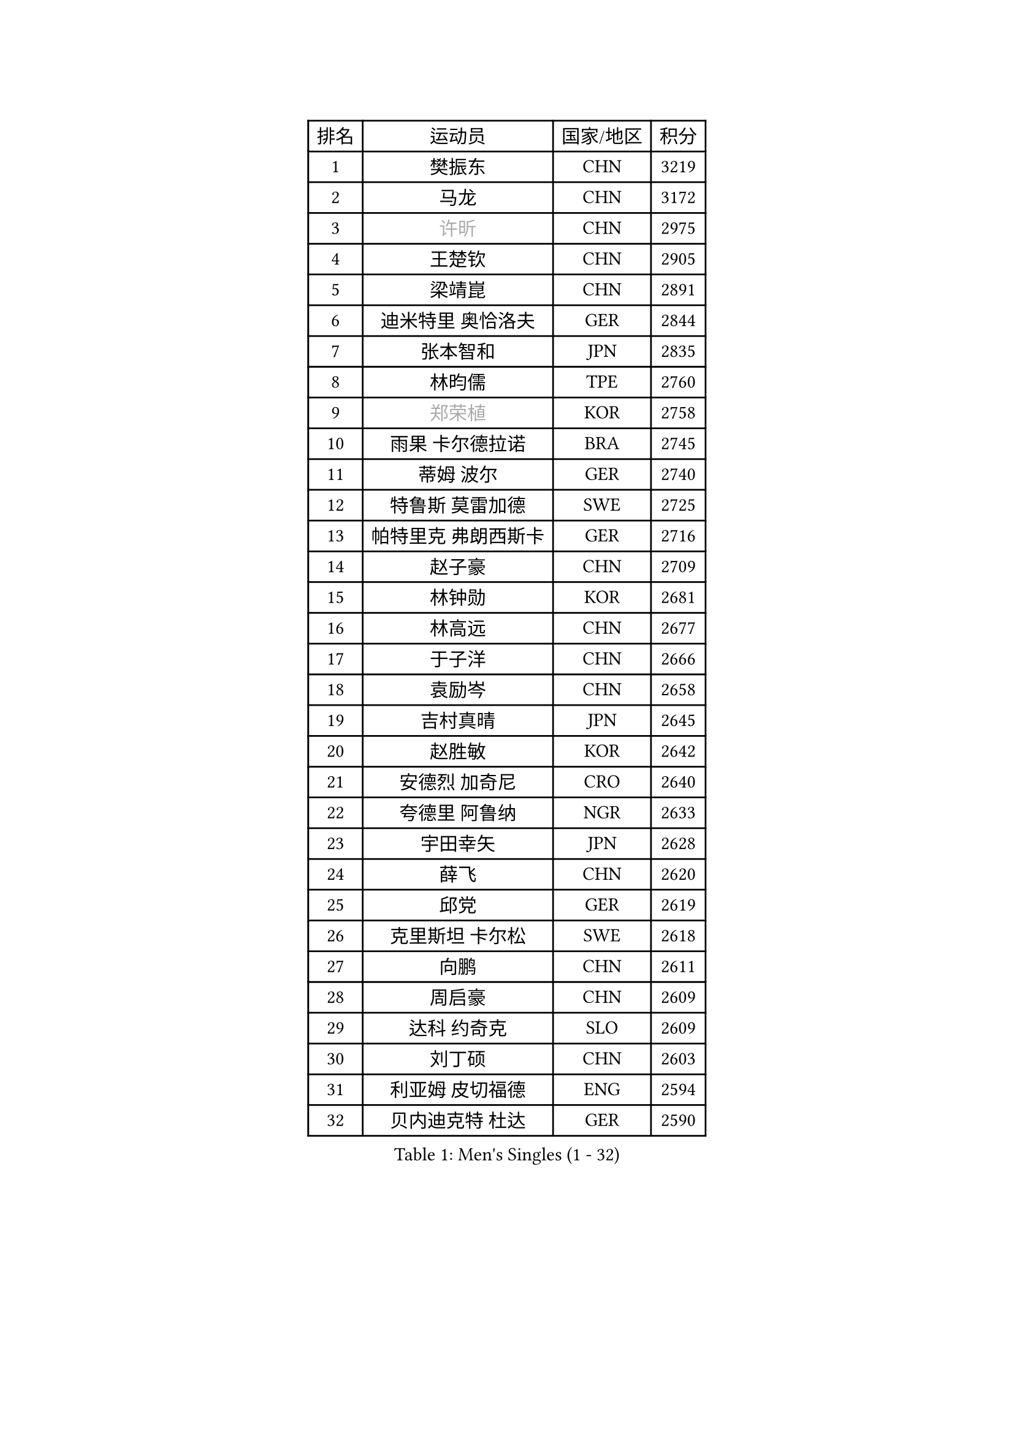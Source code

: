 
#set text(font: ("Courier New", "NSimSun"))
#figure(
  caption: "Men's Singles (1 - 32)",
    table(
      columns: 4,
      [排名], [运动员], [国家/地区], [积分],
      [1], [樊振东], [CHN], [3219],
      [2], [马龙], [CHN], [3172],
      [3], [#text(gray, "许昕")], [CHN], [2975],
      [4], [王楚钦], [CHN], [2905],
      [5], [梁靖崑], [CHN], [2891],
      [6], [迪米特里 奥恰洛夫], [GER], [2844],
      [7], [张本智和], [JPN], [2835],
      [8], [林昀儒], [TPE], [2760],
      [9], [#text(gray, "郑荣植")], [KOR], [2758],
      [10], [雨果 卡尔德拉诺], [BRA], [2745],
      [11], [蒂姆 波尔], [GER], [2740],
      [12], [特鲁斯 莫雷加德], [SWE], [2725],
      [13], [帕特里克 弗朗西斯卡], [GER], [2716],
      [14], [赵子豪], [CHN], [2709],
      [15], [林钟勋], [KOR], [2681],
      [16], [林高远], [CHN], [2677],
      [17], [于子洋], [CHN], [2666],
      [18], [袁励岑], [CHN], [2658],
      [19], [吉村真晴], [JPN], [2645],
      [20], [赵胜敏], [KOR], [2642],
      [21], [安德烈 加奇尼], [CRO], [2640],
      [22], [夸德里 阿鲁纳], [NGR], [2633],
      [23], [宇田幸矢], [JPN], [2628],
      [24], [薛飞], [CHN], [2620],
      [25], [邱党], [GER], [2619],
      [26], [克里斯坦 卡尔松], [SWE], [2618],
      [27], [向鹏], [CHN], [2611],
      [28], [周启豪], [CHN], [2609],
      [29], [达科 约奇克], [SLO], [2609],
      [30], [刘丁硕], [CHN], [2603],
      [31], [利亚姆 皮切福德], [ENG], [2594],
      [32], [贝内迪克特 杜达], [GER], [2590],
    )
  )#pagebreak()

#set text(font: ("Courier New", "NSimSun"))
#figure(
  caption: "Men's Singles (33 - 64)",
    table(
      columns: 4,
      [排名], [运动员], [国家/地区], [积分],
      [33], [安东 卡尔伯格], [SWE], [2590],
      [34], [户上隼辅], [JPN], [2588],
      [35], [徐海东], [CHN], [2569],
      [36], [徐瑛彬], [CHN], [2568],
      [37], [安宰贤], [KOR], [2567],
      [38], [孙闻], [CHN], [2553],
      [39], [卡纳克 贾哈], [USA], [2553],
      [40], [#text(gray, "水谷隼")], [JPN], [2537],
      [41], [艾利克斯 勒布伦], [FRA], [2537],
      [42], [周恺], [CHN], [2533],
      [43], [雅克布 迪亚斯], [POL], [2524],
      [44], [王臻], [CAN], [2508],
      [45], [卢文 菲鲁斯], [GER], [2504],
      [46], [GERALDO Joao], [POR], [2501],
      [47], [赵大成], [KOR], [2491],
      [48], [张禹珍], [KOR], [2491],
      [49], [李尚洙], [KOR], [2490],
      [50], [庄智渊], [TPE], [2486],
      [51], [黄镇廷], [HKG], [2486],
      [52], [神巧也], [JPN], [2483],
      [53], [朴康贤], [KOR], [2482],
      [54], [#text(gray, "亚历山大 希巴耶夫")], [RUS], [2481],
      [55], [沙拉特 卡马尔 阿昌塔], [IND], [2480],
      [56], [及川瑞基], [JPN], [2477],
      [57], [马克斯 弗雷塔斯], [POR], [2475],
      [58], [基里尔 格拉西缅科], [KAZ], [2468],
      [59], [木造勇人], [JPN], [2465],
      [60], [牛冠凯], [CHN], [2464],
      [61], [帕纳吉奥迪斯 吉奥尼斯], [GRE], [2464],
      [62], [森园政崇], [JPN], [2461],
      [63], [GNANASEKARAN Sathiyan], [IND], [2456],
      [64], [PERSSON Jon], [SWE], [2454],
    )
  )#pagebreak()

#set text(font: ("Courier New", "NSimSun"))
#figure(
  caption: "Men's Singles (65 - 96)",
    table(
      columns: 4,
      [排名], [运动员], [国家/地区], [积分],
      [65], [#text(gray, "博扬 托基奇")], [SLO], [2454],
      [66], [上田仁], [JPN], [2453],
      [67], [CASSIN Alexandre], [FRA], [2447],
      [68], [LIU Yebo], [CHN], [2441],
      [69], [菲利克斯 勒布伦], [FRA], [2430],
      [70], [WALTHER Ricardo], [GER], [2428],
      [71], [汪洋], [SVK], [2428],
      [72], [罗伯特 加尔多斯], [AUT], [2425],
      [73], [田中佑汰], [JPN], [2417],
      [74], [LEVENKO Andreas], [AUT], [2415],
      [75], [西蒙 高兹], [FRA], [2412],
      [76], [斯蒂芬 门格尔], [GER], [2409],
      [77], [乔纳森 格罗斯], [DEN], [2407],
      [78], [马蒂亚斯 法尔克], [SWE], [2406],
      [79], [丹羽孝希], [JPN], [2404],
      [80], [篠塚大登], [JPN], [2403],
      [81], [SAI Linwei], [CHN], [2403],
      [82], [塞德里克 纽廷克], [BEL], [2402],
      [83], [艾曼纽 莱贝松], [FRA], [2398],
      [84], [ORT Kilian], [GER], [2397],
      [85], [#text(gray, "基里尔 斯卡奇科夫")], [RUS], [2397],
      [86], [AN Ji Song], [PRK], [2396],
      [87], [BADOWSKI Marek], [POL], [2392],
      [88], [BRODD Viktor], [SWE], [2390],
      [89], [MATSUDAIRA Kenji], [JPN], [2389],
      [90], [吉村和弘], [JPN], [2385],
      [91], [HABESOHN Daniel], [AUT], [2382],
      [92], [奥马尔 阿萨尔], [EGY], [2382],
      [93], [DRINKHALL Paul], [ENG], [2381],
      [94], [PARK Chan-Hyeok], [KOR], [2374],
      [95], [HACHARD Antoine], [FRA], [2374],
      [96], [WANG Wei], [ESP], [2372],
    )
  )#pagebreak()

#set text(font: ("Courier New", "NSimSun"))
#figure(
  caption: "Men's Singles (97 - 128)",
    table(
      columns: 4,
      [排名], [运动员], [国家/地区], [积分],
      [97], [HWANG Minha], [KOR], [2369],
      [98], [ROBLES Alvaro], [ESP], [2364],
      [99], [WU Jiaji], [DOM], [2363],
      [100], [JANCARIK Lubomir], [CZE], [2362],
      [101], [托米斯拉夫 普卡], [CRO], [2362],
      [102], [特里斯坦 弗洛雷], [FRA], [2360],
      [103], [村松雄斗], [JPN], [2358],
      [104], [安德斯 林德], [DEN], [2357],
      [105], [#text(gray, "ZHANG Yudong")], [CHN], [2355],
      [106], [TSUBOI Gustavo], [BRA], [2355],
      [107], [MENG Fanbo], [GER], [2352],
      [108], [OLAH Benedek], [FIN], [2352],
      [109], [ALLEGRO Martin], [BEL], [2349],
      [110], [陈建安], [TPE], [2347],
      [111], [廖振珽], [TPE], [2346],
      [112], [PANG Yew En Koen], [SGP], [2345],
      [113], [PRYSHCHEPA Ievgen], [UKR], [2345],
      [114], [ZELJKO Filip], [CRO], [2344],
      [115], [CARVALHO Diogo], [POR], [2344],
      [116], [JARVIS Tom], [ENG], [2343],
      [117], [奥维迪乌 伊奥内斯库], [ROU], [2342],
      [118], [#text(gray, "GREBNEV Maksim")], [RUS], [2340],
      [119], [曾蓓勋], [CHN], [2339],
      [120], [ANGLES Enzo], [FRA], [2337],
      [121], [#text(gray, "KATSMAN Lev")], [RUS], [2334],
      [122], [SGOUROPOULOS Ioannis], [GRE], [2332],
      [123], [BOBOCICA Mihai], [ITA], [2331],
      [124], [SZUDI Adam], [HUN], [2330],
      [125], [SALIFOU Abdel-Kader], [BEN], [2330],
      [126], [LAM Siu Hang], [HKG], [2330],
      [127], [ISHIY Vitor], [BRA], [2326],
      [128], [#text(gray, "巴斯蒂安 斯蒂格")], [GER], [2323],
    )
  )